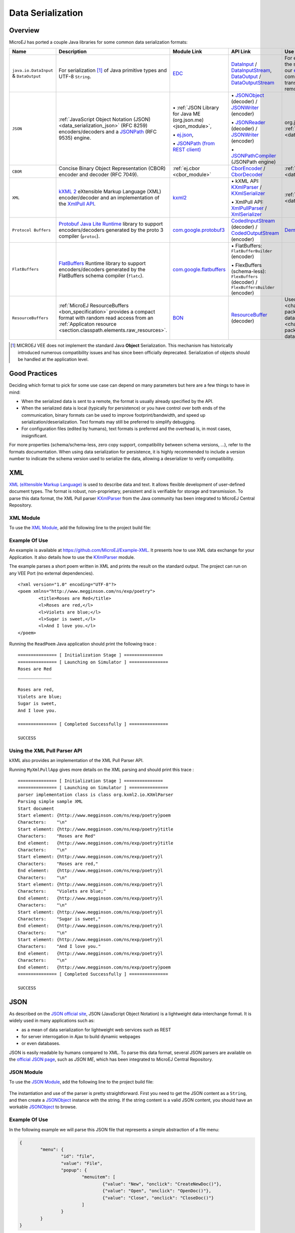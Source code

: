 .. _chapter.data_serialization:

Data Serialization
==================

Overview
--------

MicroEJ has ported a couple Java libraries for some common data serialization formats:

.. list-table::
   :header-rows: 1
   :widths: 10 15 15 15 15

   * - Name
     - Description
     - Module Link
     - API Link
     - Use

   * - ``java.io.DataInput`` & ``DataOutput``
     - For serialization [#]_ of Java primitive types and UTF-8 ``String``.
     - `EDC <https://repository.microej.com/modules/ej/api/edc/>`_
     - `DataInput`_ / `DataInputStream`_, `DataOutput`_ / `DataOutputStream`_
     - For example, it is used as the serialization format for our `ej.rcommand`_ remote command library to transfer data to the remote.

   * - ``JSON``
     - :ref:`JavaScript Object Notation (JSON) <data_serialization_json>` (RFC 8259) encoders/decoders and a `JSONPath`_ (RFC 9535) engine.
     - \• :ref:`JSON Library for Java ME (org.json.me) <json_module>`,

       \• `ej.json <https://repository.microej.com/modules/ej/library/iot/json/>`_,

       \• `JSONPath (from REST client)`_
     - \• `JSONObject`_ (decoder) / `JSONWriter`_ (encoder)

       \• `JSONReader`_ (decoder) / `JSONWriter <ej.json.JSONWriter>`__ (encoder)

       \• `JSONPathCompiler`_ (JSONPath engine)
     - org.json.me: :ref:`examples <data_serialization_json>`

   * - ``CBOR``
     - Concise Binary Object Representation (CBOR) encoder and decoder (RFC 7049).
     - :ref:`ej.cbor <cbor_module>`
     - `CborEncoder`_ / `CborDecoder`_
     - :ref:`Examples <data_serialization_cbor>`

   * - ``XML``
     - `kXML 2`_ eXtensible Markup Language (XML) encoder/decoder and an implementation of the `XmlPull API`_.
     - `kxml2 <https://repository.microej.com/modules/org/kxml2/kxml2/>`_
     - \• kXML API: `KXmlParser`_ / `KXmlSerializer`_

       \• XmlPull API: `XmlPullParser`_ / `XmlSerializer`_
     - :ref:`Examples <data_serialization_xml>`

   * - ``Protocol Buffers``
     - `Protobuf`_ `Java Lite Runtime`_ library to support encoders/decoders generated by the proto 3 compiler (``protoc``).
     - `com.google.protobuf3 <https://repository.microej.com/modules/com/google/protobuf3/>`_
     - `CodedInputStream`_ (decoder) / `CodedOutputStream`_ (encoder)
     - `Demo <https://github.com/MicroEJ/Demo-Protobuf3>`_

   * - ``FlatBuffers``
     - `FlatBuffers`_ Runtime library to support encoders/decoders generated by the FlatBuffers schema compiler (``flatc``).
     - `com.google.flatbuffers <https://forge.microej.com/artifactory/microej-developer-repository-release/com/google/flatbuffers/>`_
     - \• FlatBuffers: ``FlatBufferBuilder`` (encoder)

       \• FlexBuffers (schema-less): ``FlexBuffers`` (decoder) / ``FlexBuffersBuilder`` (encoder)
     -

   * - ``ResourceBuffers``
     - :ref:`MicroEJ ResourceBuffers <bon_specification>` provides a compact format with random read access from an :ref:`Applicaton resource <section.classpath.elements.raw_resources>`.
     - `BON <https://repository.microej.com/modules/ej/api/bon/>`_
     - `ResourceBuffer`_ (decoder)
     - Used by :ref:`NLS <chapter.nls>` for packaging translation data, and :ref:`Java Time <chapter.java_time>` for packaging the TimeZone database data.

.. [#]

   MICROEJ VEE does not implement the standard Java **Object** Serialization.
   This mechanism has historically introduced numerous compatibility issues and has since been officially deprecated.
   Serialization of objects should be handled at the application level.

.. _DataInput: https://repository.microej.com/javadoc/microej_5.x/apis/java/io/DataInput.html
.. _DataInputStream: https://repository.microej.com/javadoc/microej_5.x/apis/java/io/DataInputStream.html
.. _DataOutput: https://repository.microej.com/javadoc/microej_5.x/apis/java/io/DataOutput.html
.. _DataOutputStream: https://repository.microej.com/javadoc/microej_5.x/apis/java/io/DataOutputStream.html
.. _ej.rcommand: https://repository.microej.com/javadoc/microej_5.x/apis/ej/rcommand/package-summary.html

.. _JSONPath: https://en.wikipedia.org/wiki/JSONPath
.. _JSONPath (from REST client): https://repository.microej.com/modules/ej/library/iot/restclient/
.. _JSONObject: https://repository.microej.com/javadoc/microej_5.x/apis/org/json/me/JSONObject.html
.. _JSONWriter: https://repository.microej.com/javadoc/microej_5.x/apis/org/json/me/JSONWriter.html
.. _JSONReader: https://repository.microej.com/javadoc/microej_5.x/apis/ej/json/JSONReader.html
.. _ej.json.JSONWriter: https://repository.microej.com/javadoc/microej_5.x/apis/ej/json/JSONWriter.html
.. _JSONPathCompiler: https://repository.microej.com/javadoc/microej_5.x/apis/ej/jsonpath/parser/JSONPathCompiler.html

.. _CborEncoder: https://repository.microej.com/javadoc/microej_5.x/apis/ej/cbor/CborEncoder.html
.. _CborDecoder: https://repository.microej.com/javadoc/microej_5.x/apis/ej/cbor/CborDecoder.html

.. _kXML 2: http://www.kxml.org/
.. _XmlPull API: https://www.xmlpull.org/
.. _KXmlParser: https://repository.microej.com/javadoc/microej_5.x/apis/org/kxml2/io/KXmlParser.html
.. _KXmlSerializer: https://repository.microej.com/javadoc/microej_5.x/apis/org/kxml2/io/KXmlSerializer.html
.. _XmlPullParser: https://repository.microej.com/javadoc/microej_5.x/apis/org/xmlpull/v1/XmlPullParser.html
.. _XmlSerializer: https://repository.microej.com/javadoc/microej_5.x/apis/org/xmlpull/v1/XmlSerializer.html

.. _Protobuf: https://protobuf.dev/
.. _Java Lite Runtime: https://github.com/protocolbuffers/protobuf/blob/main/java/lite.md
.. _CodedInputStream: https://repository.microej.com/javadoc/microej_5.x/apis/com/google/protobuf/CodedInputStream.html
.. _CodedOutputStream: https://repository.microej.com/javadoc/microej_5.x/apis/com/google/protobuf/CodedOutputStream.html

.. _FlatBuffers: https://flatbuffers.dev/

.. _ResourceBuffer: https://repository.microej.com/javadoc/microej_5.x/apis/ej/bon/ResourceBuffer.html

Good Practices
--------------

Deciding which format to pick for some use case can depend on many parameters but here are a few things to have in mind:

- When the serialized data is sent to a remote, the format is usually already specified by the API.
- When the serialized data is local (typically for persistence) or you have control over both ends of the communication,
  binary formats can be used to improve footprint/bandwidth, and speed up serialization/deserialization.
  Text formats may still be preferred to simplify debugging.
- For configuration files (edited by humans), text formats is preferred and the overhead is, in most cases, insignificant.

For more properties (schema/schema-less, zero copy support, compatibility between schema versions, …), refer to the formats documentation.
When using data serialization for persistence, it is highly recommended to include a version number to indicate the schema version used to
serialize the data, allowing a deserializer to verify compatibility.

.. _data_serialization_xml:

XML
---

`XML (eXtensible Markup Language) <https://en.wikipedia.org/wiki/XML>`_ is used to describe data and text. It allows flexible development of user-defined document types. The format is robust, non-proprietary, persistent and is verifiable for storage and transmission. To parse this data format, the XML Pull parser `KXmlParser <http://kxml.org/>`__ from the Java community has been integrated to MicroEJ Central Repository.

.. _kxml_module:

XML Module
~~~~~~~~~~

To use the `XML Module`_, add the following line to the project build file:

   .. tabs::

      .. tab:: Gradle (build.gradle.kts)

         .. code-block:: kotlin

            implementation("org.kxml2:kxml2:2.3.2")

      .. tab:: MMM (module.ivy)

         .. code-block:: xml

            <dependency org="org.kxml2" name="kxml2" rev="2.3.2"/>


.. _XML Module: https://repository.microej.com/modules/org/kxml2/kxml2/

Example Of Use
~~~~~~~~~~~~~~

An example is available at https://github.com/MicroEJ/Example-XML.
It presents how to use XML data exchange for your Application. It also details how to use the `KXmlParser <http://kxml.org/>`__ module.

The example parses a short poem written in XML and prints the result on the standard output. The project can run on any VEE Port (no external dependencies).

::

	<?xml version="1.0" encoding="UTF-8"?>
	<poem xmlns="http://www.megginson.com/ns/exp/poetry">
		<title>Roses are Red</title>
		<l>Roses are red,</l>
		<l>Violets are blue;</l>
		<l>Sugar is sweet,</l>
		<l>And I love you.</l>
	</poem>

Running the ``ReadPoem`` Java application should print the following trace :

::

	=============== [ Initialization Stage ] ===============
	=============== [ Launching on Simulator ] ===============
	Roses are Red
	_____________

	Roses are red,
	Violets are blue;
	Sugar is sweet,
	And I love you.

	=============== [ Completed Successfully ] ===============

	SUCCESS

.. _xml_pullparser:

Using the XML Pull Parser API
~~~~~~~~~~~~~~~~~~~~~~~~~~~~~

kXML also provides an implementation of the XML Pull Parser API.

Running ``MyXmlPullApp`` gives more details on the XML parsing and should print this trace :

::

	=============== [ Initialization Stage ] ===============
	=============== [ Launching on Simulator ] ===============
	parser implementation class is class org.kxml2.io.KXmlParser
	Parsing simple sample XML
	Start document
	Start element: {http://www.megginson.com/ns/exp/poetry}poem
	Characters:    "\n"
	Start element: {http://www.megginson.com/ns/exp/poetry}title
	Characters:    "Roses are Red"
	End element:   {http://www.megginson.com/ns/exp/poetry}title
	Characters:    "\n"
	Start element: {http://www.megginson.com/ns/exp/poetry}l
	Characters:    "Roses are red,"
	End element:   {http://www.megginson.com/ns/exp/poetry}l
	Characters:    "\n"
	Start element: {http://www.megginson.com/ns/exp/poetry}l
	Characters:    "Violets are blue;"
	End element:   {http://www.megginson.com/ns/exp/poetry}l
	Characters:    "\n"
	Start element: {http://www.megginson.com/ns/exp/poetry}l
	Characters:    "Sugar is sweet,"
	End element:   {http://www.megginson.com/ns/exp/poetry}l
	Characters:    "\n"
	Start element: {http://www.megginson.com/ns/exp/poetry}l
	Characters:    "And I love you."
	End element:   {http://www.megginson.com/ns/exp/poetry}l
	Characters:    "\n"
	End element:   {http://www.megginson.com/ns/exp/poetry}poem
	=============== [ Completed Successfully ] ===============

	SUCCESS

.. _data_serialization_json:

JSON
----

As described on the `JSON official site <http://json.org/>`_, JSON (JavaScript Object Notation) is a lightweight data-interchange format. It is widely used in many applications such as:

- as a mean of data serialization for lightweight web services such as REST
- for server interrogation in Ajax to build dynamic webpages
- or even databases.

JSON is easily readable by humans compared to XML. To parse this data format, several JSON parsers are available on the `official JSON page <http://json.org/>`_, such as `JSON ME`, which has been integrated to MicroEJ Central Repository.

.. _json_module:

JSON Module
~~~~~~~~~~~

To use the `JSON Module`_, add the following line to the project build file:

   .. tabs::

      .. tab:: Gradle (build.gradle.kts)

         .. code-block:: kotlin

            implementation("org.json.me:json:1.4.0")

      .. tab:: MMM (module.ivy)

         .. code-block:: xml

            <dependency org="org.json.me" name="json" rev="1.4.0"/>


The instantiation and use of the parser is pretty straightforward. 
First you need to get the JSON content as a ``String``,  and then create a `JSONObject`_ instance with the string. 
If the string content is a valid JSON content, you should have an workable `JSONObject`_ to browse.

.. _JSON Module: https://repository.microej.com/modules/org/json/me/json/
.. _JSONObject: https://repository.microej.com/javadoc/microej_5.x/apis/org/json/me/JSONObject.html

Example Of Use
~~~~~~~~~~~~~~

In the following example we will parse this JSON file that represents a simple abstraction of a file menu:

.. code:: JSON

	{
		"menu": {
			"id": "file",
			"value": "File",
			"popup": {
				"menuitem": [
					{"value": "New", "onclick": "CreateNewDoc()"},
					{"value": "Open", "onclick": "OpenDoc()"},
					{"value": "Close", "onclick": "CloseDoc()"}
				]
			}
		}
	}

First, we need to include this file in our project by adding it to the ``src/main/resources`` folder and creating a ``.resources.list`` properties file to declare this resource for our application to be able to retrieve it (see :ref:`section.classpath.elements.raw_resources` for more details). 

.. figure:: images/json-src-files-folders.png
	:alt: Source files organization
	:width: 242px
	:height: 128px
	:align: center

This ``.resources.list`` file (here named ``json.resources.list``) should contain the path to our JSON file as such :

.. code::

	resources/menu.json

The example below will parse the file, browse the resulting data structure (``org.json.me.JSONObject``) and print the value of the ``menuitem`` JSON array.

.. code:: Java

	package com.microej.examples.json;

	import java.io.DataInputStream;
	import java.io.IOException;

	import org.json.me.JSONArray;
	import org.json.me.JSONException;
	import org.json.me.JSONObject;

	/**
	* This example uses the org.json.me parser provided by json.org to parse and
	* browse a JSON content.
	* 
	* The JSON content is simple abstraction of a file menu as provided here:
	* http://www.json.org/example.html
	* 
	* The example then tries to list all the 'menuitem's available in the popup
	* menu. It is assumed the user knows the menu JSON file structure.
	* 
	*/
	public class MyJSONExample {

		public static void main(String[] args) {

			// get back an input stream from the resource that represents the JSON
			// content
			DataInputStream dis = new DataInputStream(
					MyJSONExample.class.getResourceAsStream("/resources/menu.json"));

			byte[] bytes = null;

			try {

				// assume the available returns the whole content of the resource
				bytes = new byte[dis.available()];

				dis.readFully(bytes);

			} catch (IOException e1) {
				// something went wrong
				e1.printStackTrace();
				return;
			}

			try {

				// create the data structure to exploit the content
				// the string is created assuming default encoding
				JSONObject jsono = new JSONObject(new String(bytes));

				// get the JSONObject named "menu" from the root JSONObject
				JSONObject o = jsono.getJSONObject("menu");

				o = o.getJSONObject("popup");

				JSONArray a = o.getJSONArray("menuitem");

				System.out.println("The menuitem content of popup menu is:");
				System.out.println(a.toString());

			} catch (JSONException e) {
				// a getJSONObject() or a getJSONArray() failed
				// or the parsing failed
				e.printStackTrace();
			}

		}

	}

The execution of this example on the Simulator should print the following trace:

::

	=============== [ Initialization Stage ] ===============
	=============== [ Launching Simulator ] ===============
	The menuitem content of popup menu is:
	[{"value":"New","onclick":"CreateNewDoc()"},{"value":"Open","onclick":"OpenDoc()"},{"value":"Close","onclick":"CloseDoc()"}]
	=============== [ Completed Successfully ] ===============

	SUCCESS

.. _data_serialization_cbor:

CBOR
----

The `CBOR (Concise Binary Object Representation) <https://cbor.io/>`_ binary data serialization format is a lightweight data-interchange format similar to JSON but with a smaller footprint, making it very practical for embedded applications, though its messages are often less easily readable by humans.

.. _cbor_module:

CBOR Module
~~~~~~~~~~~

To use the `CBOR Module`_, add the following line to the project build file:

   .. tabs::

      .. tab:: Gradle (build.gradle.kts)

         .. code-block:: kotlin

            implementation("ej.library.iot:cbor:1.2.0")

      .. tab:: MMM (module.ivy)

         .. code-block:: xml

            <dependency org="ej.library.iot" name="cbor" rev="1.2.0"/>


.. _CBOR Module: https://repository.microej.com/modules/ej/library/iot/cbor/

Example Of Use
~~~~~~~~~~~~~~

An example is available at https://github.com/MicroEJ/Example-IOT/tree/master/cbor.
It shows how to use the CBOR library in your Application by encoding some data and reading it back, printing it on the standard output both as a raw byte string and in a JSON-like format.
You can use tools like cbor.me to convert the byte string output to a JSON format and check that it matches the encoded data. The project can run on any VEE Port (no external dependencies).

The execution of this example on the Simulator should print the following trace:

::

	=============== [ Initialization Stage ] ===============
	=============== [ Launching on Simulator ] ===============
	CBOR data string : a1646d656e75a36269646466696c656576616c75656446696c6565706f707570a1686d656e756974656d83a26576616c7565634e6577676f6e636c69636b6e4372656174654e6577446f632829a26576616c7565644f70656e676f6e636c69636b694f70656e446f632829a26576616c756565436c6f7365676f6e636c69636b6a436c6f7365446f632829
	Data content : 
	{
		"menu" : {
			"id" : "file",
			"value" : "File",
			"popup" : {
				"menuitem" : [ {
						"value" : "New",
						"onclick" : "CreateNewDoc()"
					}, {
						"value" : "Open",
						"onclick" : "OpenDoc()"
					}, {
						"value" : "Close",
						"onclick" : "CloseDoc()"
					} ]
			}
		}
	}
	=============== [ Completed Successfully ] ===============

Another example showing how to use the :ref:`JSON <json_module>` module along with the :ref:`CBOR <cbor_module>` module to convert data from JSON to CBOR is available here : https://github.com/MicroEJ/Example-IOT/tree/master/cbor-json.

The execution of this example on the Simulator should print the following trace:

::

	Initial data (271 bytes) = {"menu":{"value":"File","id":"file","popup":{"menuitem":[{"value":"New","onclick":"CreateNewDoc()"},{"value":"Open","onclick":"OpenDoc()"},{"value":"Close","onclick":"CloseDoc()"}]}}}
	Data serialized (139 bytes)
	Data deserialized = {menu={value=File, id=file, popup={menuitem=[{value=New, onclick=CreateNewDoc()}, {value=Open, onclick=OpenDoc()}, {value=Close, onclick=CloseDoc()}]}}}

..
   | Copyright 2021-2025, MicroEJ Corp. Content in this space is free 
   for read and redistribute. Except if otherwise stated, modification 
   is subject to MicroEJ Corp prior approval.
   | MicroEJ is a trademark of MicroEJ Corp. All other trademarks and 
   copyrights are the property of their respective owners.
